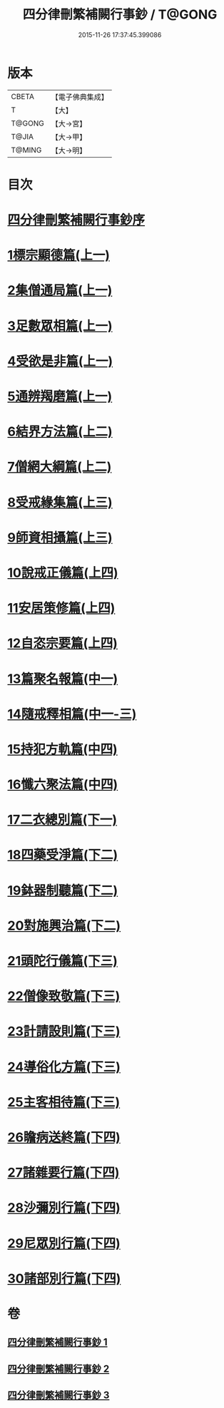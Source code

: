 #+TITLE: 四分律刪繁補闕行事鈔 / T@GONG
#+DATE: 2015-11-26 17:37:45.399086
* 版本
 |     CBETA|【電子佛典集成】|
 |         T|【大】     |
 |    T@GONG|【大→宮】   |
 |     T@JIA|【大→甲】   |
 |    T@MING|【大→明】   |

* 目次
* [[file:KR6k0128_001.txt::001-0001a3][四分律刪繁補闕行事鈔序]]
* [[file:KR6k0128_001.txt::0004a28][1標宗顯德篇(上一)]]
* [[file:KR6k0128_001.txt::0006b11][2集僧通局篇(上一)]]
* [[file:KR6k0128_001.txt::0007c26][3足數眾相篇(上一)]]
* [[file:KR6k0128_001.txt::0009b22][4受欲是非篇(上一)]]
* [[file:KR6k0128_001.txt::0011a16][5通辨羯磨篇(上一)]]
* [[file:KR6k0128_001.txt::0014a21][6結界方法篇(上二)]]
* [[file:KR6k0128_001.txt::0018a17][7僧網大綱篇(上二)]]
* [[file:KR6k0128_001.txt::0024b18][8受戒緣集篇(上三)]]
* [[file:KR6k0128_001.txt::0030c20][9師資相攝篇(上三)]]
* [[file:KR6k0128_001.txt::0034b17][10說戒正儀篇(上四)]]
* [[file:KR6k0128_001.txt::0038a2][11安居策修篇(上四)]]
* [[file:KR6k0128_001.txt::0042b6][12自恣宗要篇(上四)]]
* [[file:KR6k0128_002.txt::0046b1][13篇聚名報篇(中一)]]
* [[file:KR6k0128_002.txt::0050a16][14隨戒釋相篇(中一-三)]]
* [[file:KR6k0128_002.txt::0091a6][15持犯方軌篇(中四)]]
* [[file:KR6k0128_002.txt::0096a16][16懺六聚法篇(中四)]]
* [[file:KR6k0128_003.txt::003-0104c20][17二衣總別篇(下一)]]
* [[file:KR6k0128_003.txt::0117c15][18四藥受淨篇(下二)]]
* [[file:KR6k0128_003.txt::0124c25][19鉢器制聽篇(下二)]]
* [[file:KR6k0128_003.txt::0127b10][20對施興治篇(下二)]]
* [[file:KR6k0128_003.txt::0129a19][21頭陀行儀篇(下三)]]
* [[file:KR6k0128_003.txt::0131b27][22僧像致敬篇(下三)]]
* [[file:KR6k0128_003.txt::0135a22][23計請設則篇(下三)]]
* [[file:KR6k0128_003.txt::0138a7][24導俗化方篇(下三)]]
* [[file:KR6k0128_003.txt::0141c21][25主客相待篇(下三)]]
* [[file:KR6k0128_003.txt::0143a20][26瞻病送終篇(下四)]]
* [[file:KR6k0128_003.txt::0145c12][27諸雜要行篇(下四)]]
* [[file:KR6k0128_003.txt::0148b26][28沙彌別行篇(下四)]]
* [[file:KR6k0128_003.txt::0151c29][29尼眾別行篇(下四)]]
* [[file:KR6k0128_003.txt::0155b11][30諸部別行篇(下四)]]
* 卷
** [[file:KR6k0128_001.txt][四分律刪繁補闕行事鈔 1]]
** [[file:KR6k0128_002.txt][四分律刪繁補闕行事鈔 2]]
** [[file:KR6k0128_003.txt][四分律刪繁補闕行事鈔 3]]

